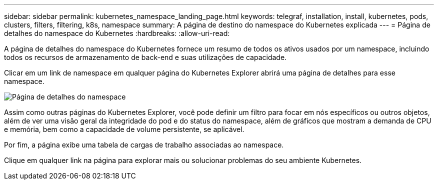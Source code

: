 ---
sidebar: sidebar 
permalink: kubernetes_namespace_landing_page.html 
keywords: telegraf, installation, install, kubernetes, pods, clusters, filters, filtering, k8s, namespace 
summary: A página de destino do namespace do Kubernetes explicada 
---
= Página de detalhes do namespace do Kubernetes
:hardbreaks:
:allow-uri-read: 


[role="lead"]
A página de detalhes do namespace do Kubernetes fornece um resumo de todos os ativos usados por um namespace, incluindo todos os recursos de armazenamento de back-end e suas utilizações de capacidade.

Clicar em um link de namespace em qualquer página do Kubernetes Explorer abrirá uma página de detalhes para esse namespace.

image:Kubernetes_Namespace_Detail_Example_2.png["Página de detalhes do namespace"]

Assim como outras páginas do Kubernetes Explorer, você pode definir um filtro para focar em nós específicos ou outros objetos, além de ver uma visão geral da integridade do pod e do status do namespace, além de gráficos que mostram a demanda de CPU e memória, bem como a capacidade de volume persistente, se aplicável.

Por fim, a página exibe uma tabela de cargas de trabalho associadas ao namespace.

Clique em qualquer link na página para explorar mais ou solucionar problemas do seu ambiente Kubernetes.
